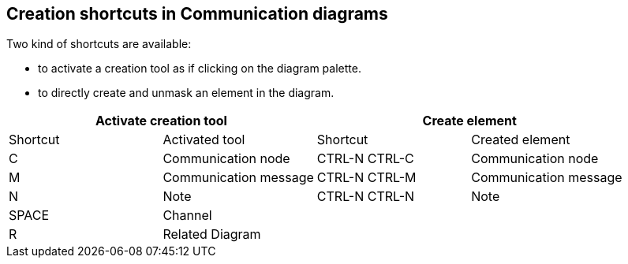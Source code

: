 [[Creation-shortcuts-in-Communication-diagrams]]

[[creation-shortcuts-in-communication-diagrams]]
Creation shortcuts in Communication diagrams
--------------------------------------------

Two kind of shortcuts are available:

* to activate a creation tool as if clicking on the diagram palette.
* to directly create and unmask an element in the diagram.

[cols=",,,",options="header",]
|==============================================================
2+<|Activate creation tool 2+<|Create element
|Shortcut |Activated tool |Shortcut |Created element
|C |Communication node |CTRL-N CTRL-C |Communication node
|M |Communication message |CTRL-N CTRL-M |Communication message
|N |Note |CTRL-N CTRL-N |Note
|SPACE |Channel | |
|R |Related Diagram | |
|==============================================================


